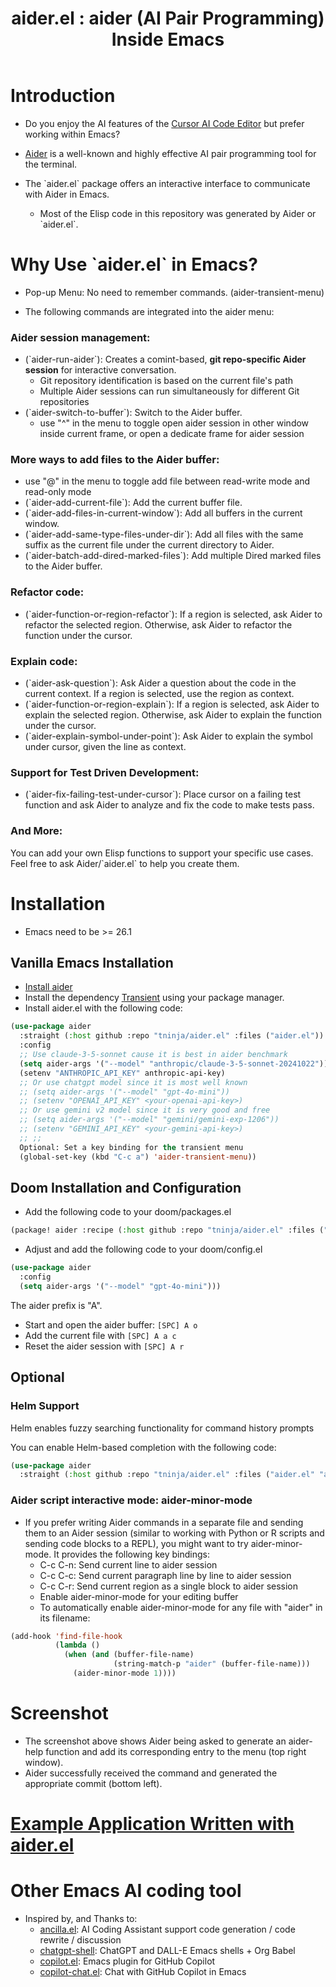 #+TITLE: aider.el : aider (AI Pair Programming) Inside Emacs 

* Introduction

- Do you enjoy the AI features of the [[https://www.cursor.com/][Cursor AI Code Editor]] but prefer working within Emacs?

- [[https://github.com/paul-gauthier/aider][Aider]] is a well-known and highly effective AI pair programming tool for the terminal.

- The `aider.el` package offers an interactive interface to communicate with Aider in Emacs.
  - Most of the Elisp code in this repository was generated by Aider or `aider.el`.

* Why Use `aider.el` in Emacs?

- Pop-up Menu: No need to remember commands. (aider-transient-menu)

[[file:./transient_menu.png]]

- The following commands are integrated into the aider menu:

*** Aider session management:
  - (`aider-run-aider`): Creates a comint-based, *git repo-specific Aider session* for interactive conversation.
    - Git repository identification is based on the current file's path
    - Multiple Aider sessions can run simultaneously for different Git repositories
  - (`aider-switch-to-buffer`): Switch to the Aider buffer.
    - use "^" in the menu to toggle open aider session in other window inside current frame, or open a dedicate frame for aider session

*** More ways to add files to the Aider buffer:
  - use "@" in the menu to toggle add file between read-write mode and read-only mode
  - (`aider-add-current-file`): Add the current buffer file.
  - (`aider-add-files-in-current-window`): Add all buffers in the current window.
  - (`aider-add-same-type-files-under-dir`): Add all files with the same suffix as the current file under the current directory to Aider.
  - (`aider-batch-add-dired-marked-files`): Add multiple Dired marked files to the Aider buffer.

*** Refactor code:
  - (`aider-function-or-region-refactor`): If a region is selected, ask Aider to refactor the selected region. Otherwise, ask Aider to refactor the function under the cursor.

*** Explain code:
  - (`aider-ask-question`): Ask Aider a question about the code in the current context. If a region is selected, use the region as context.
  - (`aider-function-or-region-explain`): If a region is selected, ask Aider to explain the selected region. Otherwise, ask Aider to explain the function under the cursor.
  - (`aider-explain-symbol-under-point`): Ask Aider to explain the symbol under cursor, given the line as context.

*** Support for Test Driven Development:
  - (`aider-fix-failing-test-under-cursor`): Place cursor on a failing test function and ask Aider to analyze and fix the code to make tests pass.

*** And More: 
You can add your own Elisp functions to support your specific use cases. Feel free to ask Aider/`aider.el` to help you create them.

* Installation

- Emacs need to be >= 26.1

** Vanilla Emacs Installation
- [[https://aider.chat/docs/install.html][Install aider]]
- Install the dependency [[https://github.com/magit/transient][Transient]] using your package manager.
- Install aider.el with the following code:

#+BEGIN_SRC emacs-lisp
  (use-package aider
    :straight (:host github :repo "tninja/aider.el" :files ("aider.el"))
    :config
    ;; Use claude-3-5-sonnet cause it is best in aider benchmark 
    (setq aider-args '("--model" "anthropic/claude-3-5-sonnet-20241022"))
    (setenv "ANTHROPIC_API_KEY" anthropic-api-key)
    ;; Or use chatgpt model since it is most well known
    ;; (setq aider-args '("--model" "gpt-4o-mini"))
    ;; (setenv "OPENAI_API_KEY" <your-openai-api-key>)
    ;; Or use gemini v2 model since it is very good and free
    ;; (setq aider-args '("--model" "gemini/gemini-exp-1206"))
    ;; (setenv "GEMINI_API_KEY" <your-gemini-api-key>)
    ;; ;;
    Optional: Set a key binding for the transient menu
    (global-set-key (kbd "C-c a") 'aider-transient-menu))
#+END_SRC


** Doom Installation and Configuration

- Add the following code to your doom/packages.el

#+BEGIN_SRC emacs-lisp
(package! aider :recipe (:host github :repo "tninja/aider.el" :files ("aider.el" "aider-doom.el")))
#+END_SRC

- Adjust and add the following code to your doom/config.el

#+BEGIN_SRC emacs-lisp
(use-package aider
  :config
  (setq aider-args '("--model" "gpt-4o-mini")))
#+END_SRC

The aider prefix is "A".

- Start and open the aider buffer: =[SPC] A o=
- Add the current file with =[SPC] A a c=
- Reset the aider session with =[SPC] A r=
[[file:./doom-menus.png]]

** Optional

*** Helm Support

Helm enables fuzzy searching functionality for command history prompts

You can enable Helm-based completion with the following code:

#+BEGIN_SRC emacs-lisp
  (use-package aider
    :straight (:host github :repo "tninja/aider.el" :files ("aider.el" "aider-helm.el")))
#+END_SRC
  
*** Aider script interactive mode: aider-minor-mode

- If you prefer writing Aider commands in a separate file and sending them to an Aider session (similar to working with Python or R scripts and sending code blocks to a REPL), you might want to try aider-minor-mode. It provides the following key bindings:
  - C-c C-n: Send current line to aider session
  - C-c C-c: Send current paragraph line by line to aider session
  - C-c C-r: Send current region as a single block to aider session
  - Enable aider-minor-mode for your editing buffer
  - To automatically enable aider-minor-mode for any file with "aider" in its filename:

#+BEGIN_SRC emacs-lisp
  (add-hook 'find-file-hook
            (lambda ()
              (when (and (buffer-file-name)
                         (string-match-p "aider" (buffer-file-name)))
                (aider-minor-mode 1))))
#+END_SRC

* Screenshot

[[file:./screenshot.png]]

- The screenshot above shows Aider being asked to generate an aider-help function and add its corresponding entry to the menu (top right window).
- Aider successfully received the command and generated the appropriate commit (bottom left).

* [[./examples][Example Application Written with aider.el]]

* Other Emacs AI coding tool

- Inspired by, and Thanks to:
  - [[https://github.com/shouya/ancilla.el][ancilla.el]]: AI Coding Assistant support code generation / code rewrite / discussion
  - [[https://github.com/xenodium/chatgpt-shell][chatgpt-shell]]: ChatGPT and DALL-E Emacs shells + Org Babel
  - [[https://github.com/copilot-emacs/copilot.el][copilot.el]]: Emacs plugin for GitHub Copilot
  - [[https://github.com/chep/copilot-chat.el][copilot-chat.el]]: Chat with GitHub Copilot in Emacs
    
